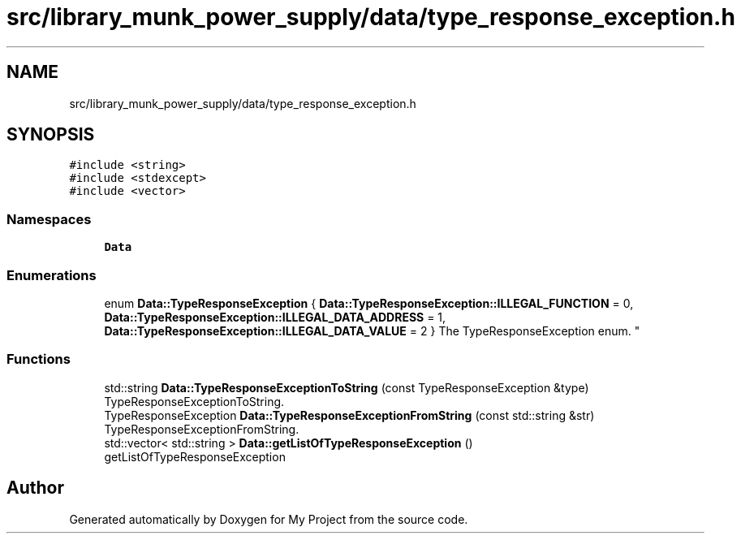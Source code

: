 .TH "src/library_munk_power_supply/data/type_response_exception.h" 3 "Tue Jun 20 2017" "My Project" \" -*- nroff -*-
.ad l
.nh
.SH NAME
src/library_munk_power_supply/data/type_response_exception.h
.SH SYNOPSIS
.br
.PP
\fC#include <string>\fP
.br
\fC#include <stdexcept>\fP
.br
\fC#include <vector>\fP
.br

.SS "Namespaces"

.in +1c
.ti -1c
.RI " \fBData\fP"
.br
.in -1c
.SS "Enumerations"

.in +1c
.ti -1c
.RI "enum \fBData::TypeResponseException\fP { \fBData::TypeResponseException::ILLEGAL_FUNCTION\fP = 0, \fBData::TypeResponseException::ILLEGAL_DATA_ADDRESS\fP = 1, \fBData::TypeResponseException::ILLEGAL_DATA_VALUE\fP = 2 }
.RI "The TypeResponseException enum\&. ""
.br
.in -1c
.SS "Functions"

.in +1c
.ti -1c
.RI "std::string \fBData::TypeResponseExceptionToString\fP (const TypeResponseException &type)"
.br
.RI "TypeResponseExceptionToString\&. "
.ti -1c
.RI "TypeResponseException \fBData::TypeResponseExceptionFromString\fP (const std::string &str)"
.br
.RI "TypeResponseExceptionFromString\&. "
.ti -1c
.RI "std::vector< std::string > \fBData::getListOfTypeResponseException\fP ()"
.br
.RI "getListOfTypeResponseException "
.in -1c
.SH "Author"
.PP 
Generated automatically by Doxygen for My Project from the source code\&.
